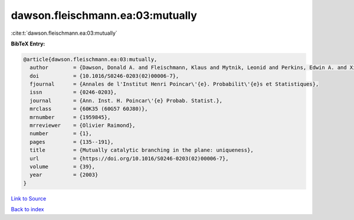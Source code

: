 dawson.fleischmann.ea:03:mutually
=================================

:cite:t:`dawson.fleischmann.ea:03:mutually`

**BibTeX Entry:**

.. code-block:: bibtex

   @article{dawson.fleischmann.ea:03:mutually,
     author        = {Dawson, Donald A. and Fleischmann, Klaus and Mytnik, Leonid and Perkins, Edwin A. and Xiong, Jie},
     doi           = {10.1016/S0246-0203(02)00006-7},
     fjournal      = {Annales de l'Institut Henri Poincar\'{e}. Probabilit\'{e}s et Statistiques},
     issn          = {0246-0203},
     journal       = {Ann. Inst. H. Poincar\'{e} Probab. Statist.},
     mrclass       = {60K35 (60G57 60J80)},
     mrnumber      = {1959845},
     mrreviewer    = {Olivier Raimond},
     number        = {1},
     pages         = {135--191},
     title         = {Mutually catalytic branching in the plane: uniqueness},
     url           = {https://doi.org/10.1016/S0246-0203(02)00006-7},
     volume        = {39},
     year          = {2003}
   }

`Link to Source <https://doi.org/10.1016/S0246-0203(02)00006-7},>`_


`Back to index <../By-Cite-Keys.html>`_
